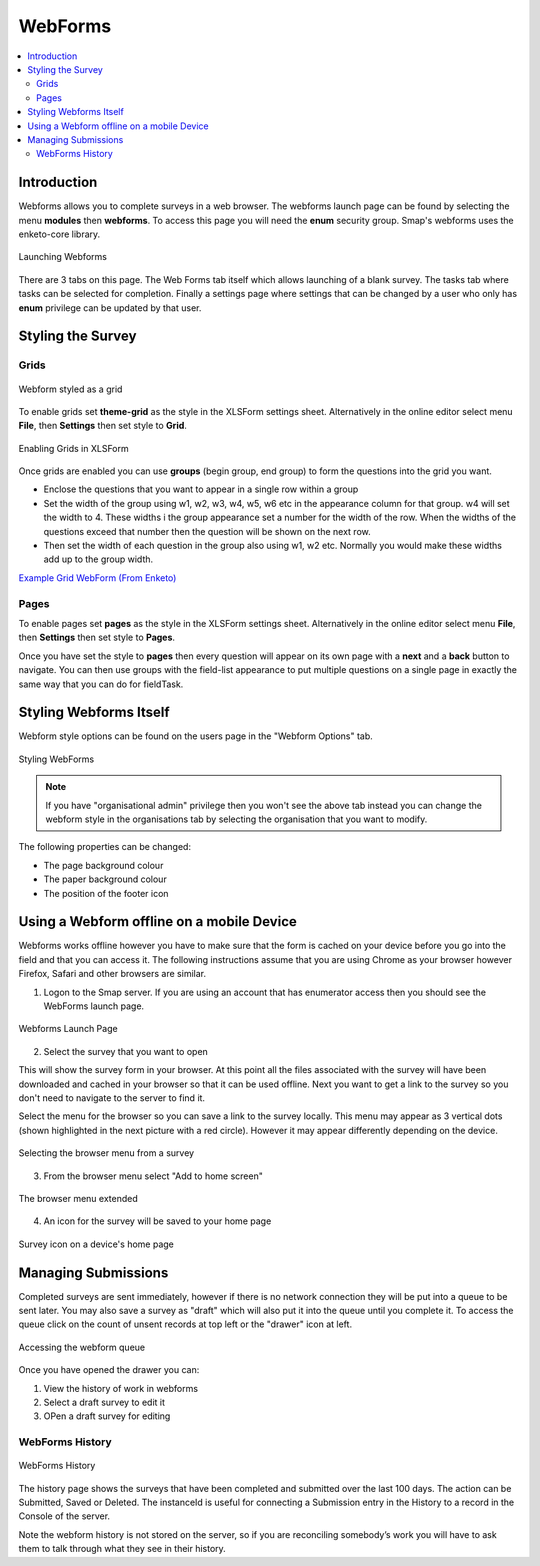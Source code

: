 .. _webforms:

WebForms
==========

.. contents::
 :local:

Introduction
------------

Webforms allows you to complete surveys in a web browser.  The webforms launch page can be found by selecting the menu **modules** then
**webforms**. To access this page you will need the **enum** security group.  Smap's webforms uses the enketo-core library.

.. figure::  _images/webforms1.jpg
   :align:   center
   :width: 	 600px
   :alt:     Launching Webforms

   Launching Webforms
   
There are 3 tabs on this page.  The Web Forms tab itself which allows launching of a blank survey.  The tasks tab where tasks
can be selected for completion.  Finally a settings page where settings that can be changed by a user who only has **enum** privilege
can be updated by that user.

Styling the Survey
------------------

Grids
+++++

.. figure::  _images/webforms2.jpg
   :align:   center
   :width: 	 200px
   :alt:     Webform styled as a grid

   Webform styled as a grid
   
To enable grids set **theme-grid** as the style in the XLSForm settings sheet.  Alternatively in the online editor
select menu **File**, then **Settings** then set style to **Grid**.

.. figure::  _images/webforms3.jpg
   :align:   center
   :width: 	 200px
   :alt:     Enabling Grids in XLSForm

   Enabling Grids in XLSForm

Once grids are enabled you can use **groups** (begin group, end group) to form the questions into the grid you want.

*  Enclose the questions that you want to appear in a single row within a group
*  Set the width of the group using w1, w2, w3, w4, w5, w6 etc in the appearance column for that group. w4
   will set the width to 4.  These widths i the group appearance set a number for the width of the row.  When
   the widths of the questions exceed that number then the question will be shown on the next row.
*  Then set the width of each question in the group also using w1, w2 etc.  Normally you would make these widths
   add up to the group width.
   
`Example Grid WebForm (From Enketo) <https://drive.google.com/file/d/1ppkrE6jmi3AuftMEF9hIt7wZ9NydxIDB/view>`_

Pages
+++++

To enable pages set **pages** as the style in the XLSForm settings sheet.  Alternatively in the online editor
select menu **File**, then **Settings** then set style to **Pages**.

Once you have set the style to **pages** then every question will appear on its own page with a **next** and
a **back** button to navigate.  You can then use groups with the field-list appearance to put multiple questions on 
a single page in exactly the same way that you can do for fieldTask.

Styling Webforms Itself
-----------------------

Webform style options can be found on the users page in the "Webform Options" tab.  

.. figure::  _images/webforms4.jpg
   :align:   center
   :width: 	 600px
   :alt:     Webforms Styling Options

   Styling WebForms


.. note::

  If you have "organisational admin" privilege then you won't see the above tab instead you can change the webform style in the organisations
  tab by selecting the organisation that you want to modify.
  
The following properties can be changed:

*  The page background colour
*  The paper background colour
*  The position of the footer icon

Using a Webform offline on a mobile Device
------------------------------------------

Webforms works offline however you have to make sure that the form is cached on your device before you go into the field and that you 
can access it. The following instructions assume that you are using Chrome as your browser however Firefox, Safari and other browsers are similar.

1. Logon to the Smap server.  If you are using an account that has enumerator access then you should see the WebForms launch page.

.. figure::  _images/webforms5.jpg
   :align:   center
   :width:   200px
   :alt:     Webforms Launch Page showing Webforms that can be opened

   Webforms Launch Page

2. Select the survey that you want to open

This will show the survey form in your browser. At this point all the files associated with the survey will have been downloaded and cached in your browser so
that it can be used offline. Next you want to get a link to the survey so you don't need to navigate to the server to find it.

Select the menu for the browser so you can save a link to the survey locally. This menu may appear as 3 vertical dots (shown highlighted
in the next picture with a red circle).  However it may appear differently depending on the device.

.. figure::  _images/webforms6.jpg
   :align:   center
   :width: 	 200px
   :alt:     Selecting the browser menu after opening a survey

   Selecting the browser menu from a survey

3.  From the browser menu select "Add to home screen"

.. figure::  _images/webforms7.jpg
   :align:   center
   :width: 	 200px
   :alt:     Add to home page screen option in browser menu

   The browser menu extended

4.  An icon for the survey will be saved to your home page

.. figure::  _images/webforms8.jpg
   :align:   center
   :width: 	 200px
   :alt:     Device home page with survey icon

   Survey icon on a device's home page

Managing Submissions
--------------------

Completed surveys are sent immediately, however if there is no network connection they will be put into a queue to be sent
later.  You may also save a survey as "draft" which will also put it into the queue until you complete it.  To access the
queue click on the count of unsent records at top left or the "drawer" icon at left.

.. figure::  _images/webforms9.png
   :align:   center
   :width: 	 500px
   :alt:     Clicking on the queue counter on "open drawer" icon to access the webform queue

   Accessing the webform queue

Once you have opened the drawer you can:

#.  View the history of work in webforms
#.  Select a draft survey to edit it
#.  OPen a draft survey for editing

WebForms History
++++++++++++++++

.. figure::  _images/webforms10.png
   :align:   center
   :width: 	 500px
   :alt:     The history of work in webforms in this browser

   WebForms History

The history page shows the surveys that have been completed and submitted over the last 100 days.
The action can be Submitted, Saved or Deleted. The instanceId is useful for connecting a Submission entry
in the History to a record in the Console of the server.

Note the webform history is not stored on the server, so if you are reconciling somebody’s work you will
have to ask them to talk through what they see in their history.




